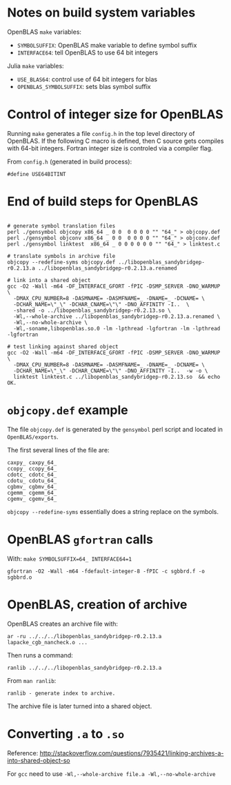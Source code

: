 * Notes on build system variables

OpenBLAS =make= variables:

- =SYMBOLSUFFIX=: OpenBLAS make variable to define symbol suffix
- =INTERFACE64=: tell OpenBLAS to use 64 bit integers

Julia =make= variables:

- =USE_BLAS64=: control use of 64 bit integers for blas
- =OPENBLAS_SYMBOLSUFFIX=: sets blas symbol suffix

* Control of integer size for OpenBLAS

Running =make= generates a file =config.h= in the top level directory of
OpenBLAS.  If the following C macro is defined, then C source gets compiles with
64-bit integers.  Fortran integer size is controled via a compiler flag.

From =config.h= (generated in build process):

#+BEGIN_EXAMPLE
#define USE64BITINT
#+END_EXAMPLE

* End of build steps for OpenBLAS

#+BEGIN_EXAMPLE

# generate symbol translation files
perl ./gensymbol objcopy x86_64 _ 0 0  0 0 0 0 "" "64_" > objcopy.def
perl ./gensymbol objconv x86_64 _ 0 0  0 0 0 0 "" "64_" > objconv.def
perl ./gensymbol linktest  x86_64 _ 0 0 0 0 0 0 "" "64_" > linktest.c

# translate symbols in archive file
objcopy --redefine-syms objcopy.def ../libopenblas_sandybridgep-r0.2.13.a ../libopenblas_sandybridgep-r0.2.13.a.renamed

# link into a shared object
gcc -O2 -Wall -m64 -DF_INTERFACE_GFORT -fPIC -DSMP_SERVER -DNO_WARMUP \
  -DMAX_CPU_NUMBER=8 -DASMNAME= -DASMFNAME=_ -DNAME=_ -DCNAME= \
  -DCHAR_NAME=\"_\" -DCHAR_CNAME=\"\" -DNO_AFFINITY -I..  \
  -shared -o ../libopenblas_sandybridgep-r0.2.13.so \
  -Wl,--whole-archive ../libopenblas_sandybridgep-r0.2.13.a.renamed \
  -Wl,--no-whole-archive \
  -Wl,-soname,libopenblas.so.0 -lm -lpthread -lgfortran -lm -lpthread -lgfortran

# test linking against shared object
gcc -O2 -Wall -m64 -DF_INTERFACE_GFORT -fPIC -DSMP_SERVER -DNO_WARMUP \
  -DMAX_CPU_NUMBER=8 -DASMNAME= -DASMFNAME=_ -DNAME=_ -DCNAME= \
  -DCHAR_NAME=\"_\" -DCHAR_CNAME=\"\" -DNO_AFFINITY -I..  -w -o \
  linktest linktest.c ../libopenblas_sandybridgep-r0.2.13.so  && echo OK.
#+END_EXAMPLE

* =objcopy.def= example

The file =objcopy.def= is generated by the =gensymbol= perl script and located
in =OpenBLAS/exports=.

The first several lines of the file are:

#+BEGIN_EXAMPLE
caxpy_ caxpy_64_
ccopy_ ccopy_64_
cdotc_ cdotc_64_
cdotu_ cdotu_64_
cgbmv_ cgbmv_64_
cgemm_ cgemm_64_
cgemv_ cgemv_64_
#+END_EXAMPLE

=objcopy --redefine-syms= essentially does a string replace on the symbols.
* OpenBLAS =gfortran= calls

With: =make SYMBOLSUFFIX=64_ INTERFACE64=1=

#+BEGIN_EXAMPLE
gfortran -O2 -Wall -m64 -fdefault-integer-8 -fPIC -c sgbbrd.f -o sgbbrd.o
#+END_EXAMPLE

* OpenBLAS, creation of archive

OpenBLAS creates an archive file with:

#+BEGIN_EXAMPLE
ar -ru ../../../libopenblas_sandybridgep-r0.2.13.a lapacke_cgb_nancheck.o ...
#+END_EXAMPLE

Then runs a command:

#+BEGIN_EXAMPLE
ranlib ../../../libopenblas_sandybridgep-r0.2.13.a
#+END_EXAMPLE

From =man ranlib=:

#+BEGIN_EXAMPLE
ranlib - generate index to archive.
#+END_EXAMPLE

The archive file is later turned into a shared object.

* Converting =.a= to =.so=

Reference: http://stackoverflow.com/questions/7935421/linking-archives-a-into-shared-object-so

For =gcc= need to use =-Wl,--whole-archive file.a -Wl,--no-whole-archive=

